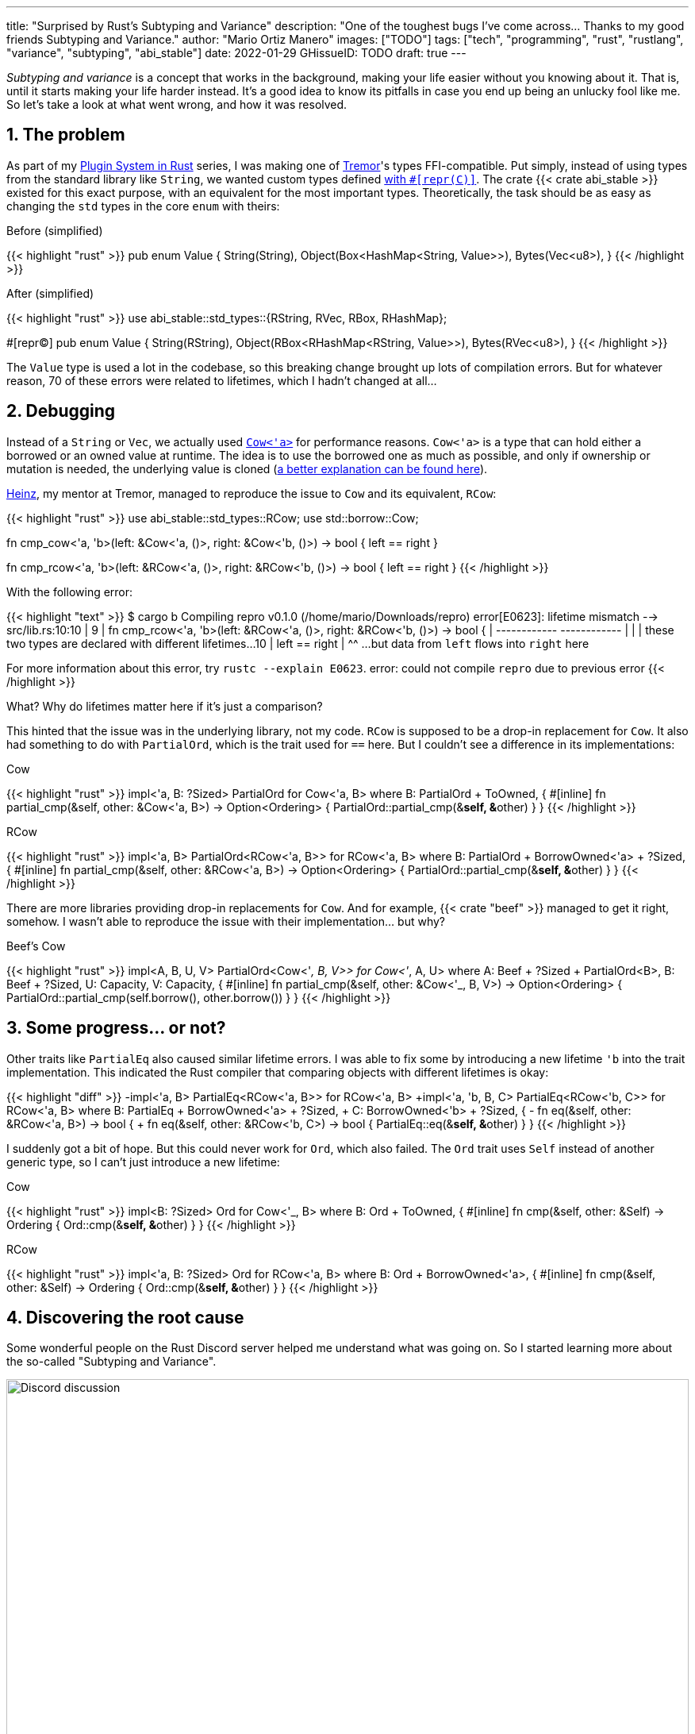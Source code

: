 ---
title: "Surprised by Rust's Subtyping and Variance"
description: "One of the toughest bugs I've come across... Thanks to my good
friends Subtyping and Variance."
author: "Mario Ortiz Manero"
images: ["TODO"]
tags: ["tech", "programming", "rust", "rustlang", "variance", "subtyping", "abi_stable"]
date: 2022-01-29
GHissueID: TODO
draft: true
---

:sectnums:

_Subtyping and variance_ is a concept that works in the background, making your
life easier without you knowing about it. That is, until it starts making your
life harder instead. It's a good idea to know its pitfalls in case you end up
being an unlucky fool like me. So let's take a look at what went wrong, and how
it was resolved.

== The problem

As part of my https://nullderef.com/series/rust-plugins/[Plugin System in Rust]
series, I was making one of https://www.tremor.rs/[Tremor]'s types
FFI-compatible. Put simply, instead of using types from the standard library
like `String`, we wanted custom types defined
https://doc.rust-lang.org/nomicon/other-reprs.html#reprc[with `#[repr\(C)\]`].
The crate {{< crate abi_stable >}} existed for this exact purpose, with an
equivalent for the most important types. Theoretically, the task should be as
easy as changing the `std` types in the core `enum` with theirs:

.Before (simplified)
{{< highlight "rust" >}}
pub enum Value {
    String(String),
    Object(Box<HashMap<String, Value>>),
    Bytes(Vec<u8>),
}
{{< /highlight >}}

.After (simplified)
{{< highlight "rust" >}}
use abi_stable::std_types::{RString, RVec, RBox, RHashMap};

#[repr(C)]
pub enum Value {
    String(RString),
    Object(RBox<RHashMap<RString, Value>>),
    Bytes(RVec<u8>),
}
{{< /highlight >}}

The `Value` type is used a lot in the codebase, so this breaking change brought
up lots of compilation errors. But for whatever reason, 70 of these errors were
related to lifetimes, which I hadn't changed at all...

== Debugging

Instead of a `String` or `Vec`, we actually used
https://doc.rust-lang.org/stable/alloc/borrow/enum.Cow.html[`Cow<'a>`] for
performance reasons. `Cow<'a>` is a type that can hold either a borrowed or an
owned value at runtime. The idea is to use the borrowed one as much as possible,
and only if ownership or mutation is needed, the underlying value is cloned
(https://www.reddit.com/r/rust/comments/v1z6bx/what_is_a_cow/iape1qq/[a better
explanation can be found here]).

https://twitter.com/heinz_gies/[Heinz], my mentor at Tremor, managed to
reproduce the issue to `Cow` and its equivalent, `RCow`:

{{< highlight "rust" >}}
use abi_stable::std_types::RCow;
use std::borrow::Cow;

// This works
fn cmp_cow<'a, 'b>(left: &Cow<'a, ()>, right: &Cow<'b, ()>) -> bool {
    left == right
}

// This fails to compile
fn cmp_rcow<'a, 'b>(left: &RCow<'a, ()>, right: &RCow<'b, ()>) -> bool {
    left == right
}
{{< /highlight >}}

With the following error:

{{< highlight "text" >}}
$ cargo b
   Compiling repro v0.1.0 (/home/mario/Downloads/repro)
error[E0623]: lifetime mismatch
  --> src/lib.rs:10:10
   |
9  | fn cmp_rcow<'a, 'b>(left: &RCow<'a, ()>, right: &RCow<'b, ()>) -> bool {
   |                            ------------          ------------
   |                            |
   |                            these two types are declared with different lifetimes...
10 |     left == right
   |          ^^ ...but data from `left` flows into `right` here

For more information about this error, try `rustc --explain E0623`.
error: could not compile `repro` due to previous error
{{< /highlight >}}

What? Why do lifetimes matter here if it's just a comparison?

This hinted that the issue was in the underlying library, not my code. `RCow` is
supposed to be a drop-in replacement for `Cow`. It also had something to do with
`PartialOrd`, which is the trait used for `==` here. But I couldn't see a
difference in its implementations:

.Cow
{{< highlight "rust" >}}
impl<'a, B: ?Sized> PartialOrd for Cow<'a, B>
where
    B: PartialOrd + ToOwned,
{
    #[inline]
    fn partial_cmp(&self, other: &Cow<'a, B>) -> Option<Ordering> {
        PartialOrd::partial_cmp(&**self, &**other)
    }
}
{{< /highlight >}}

.RCow
{{< highlight "rust" >}}
impl<'a, B> PartialOrd<RCow<'a, B>> for RCow<'a, B>
where
    B: PartialOrd + BorrowOwned<'a> + ?Sized,
{
    #[inline]
    fn partial_cmp(&self, other: &RCow<'a, B>) -> Option<Ordering> {
        PartialOrd::partial_cmp(&**self, &**other)
    }
}
{{< /highlight >}}

There are more libraries providing drop-in replacements for `Cow`. And for
example, {{< crate "beef" >}} managed to get it right, somehow. I wasn't able to
reproduce the issue with their implementation... but why?

.Beef's Cow
{{< highlight "rust" >}}
impl<A, B, U, V> PartialOrd<Cow<'_, B, V>> for Cow<'_, A, U>
where
    A: Beef + ?Sized + PartialOrd<B>,
    B: Beef + ?Sized,
    U: Capacity,
    V: Capacity,
{
    #[inline]
    fn partial_cmp(&self, other: &Cow<'_, B, V>) -> Option<Ordering> {
        PartialOrd::partial_cmp(self.borrow(), other.borrow())
    }
}
{{< /highlight >}}

== Some progress... or not?

Other traits like `PartialEq` also caused similar lifetime errors. I was able to
fix some by introducing a new lifetime `'b` into the trait implementation. This
indicated the Rust compiler that comparing objects with different lifetimes is
okay:

{{< highlight "diff" >}}
-impl<'a, B> PartialEq<RCow<'a, B>> for RCow<'a, B>
+impl<'a, 'b, B, C> PartialEq<RCow<'b, C>> for RCow<'a, B>
 where
     B: PartialEq + BorrowOwned<'a> + ?Sized,
+    C: BorrowOwned<'b> + ?Sized,
 {
-    fn eq(&self, other: &RCow<'a, B>) -> bool {
+    fn eq(&self, other: &RCow<'b, C>) -> bool {
         PartialEq::eq(&**self, &**other)
     }
 }
{{< /highlight >}}

I suddenly got a bit of hope. But this could never work for `Ord`, which also
failed. The `Ord` trait uses `Self` instead of another generic type, so I can't
just introduce a new lifetime:

.Cow
{{< highlight "rust" >}}
impl<B: ?Sized> Ord for Cow<'_, B>
where
    B: Ord + ToOwned,
{
    #[inline]
    fn cmp(&self, other: &Self) -> Ordering {
        Ord::cmp(&**self, &**other)
    }
}
{{< /highlight >}}

.RCow
{{< highlight "rust" >}}
impl<'a, B: ?Sized> Ord for RCow<'a, B>
where
    B: Ord + BorrowOwned<'a>,
{
    #[inline]
    fn cmp(&self, other: &Self) -> Ordering {
        Ord::cmp(&**self, &**other)
    }
}
{{< /highlight >}}

== Discovering the root cause

Some wonderful people on the Rust Discord server helped me understand what was
going on. So I started learning more about the so-called "Subtyping and
Variance".

image::discord.png[Discord discussion, width=100%, align=center]

This topic isn't covered in https://doc.rust-lang.org/book/[The Rust Book].
We'll only find it in its more obscure, unsafer brother, The Rustonomicon. This
book explains it incredibly well, so I won't repeat it here. Here are some
resources:

. https://doc.rust-lang.org/nomicon/subtyping.html["`Subtyping and Variance`" --
  The Rustonomicon] (_an explanation_)
. https://doc.rust-lang.org/reference/subtyping.html["`Subtyping and Variance`"
  -- The Rust Reference] (_a cheatsheet_)
. https://en.wikipedia.org/wiki/Covariance_and_contravariance_(computer_science)["`Covariance
  and contravariance`" -- Wikipedia] (_the general term_)

A couple blog posts take a more practical approach, like
https://medium.com/@orbitalK/rust-lifetime-subtype-variance-b58434fe36ed["`Rust
Lifetime Subtype Variance`" -- Prolific K] or
https://lcnr.de/blog/diving-deep-implied-bounds-and-variance/["`Diving Deep:
implied bounds and variance`" -- lcnr.de]. Or if you're a visual learner,
https://www.youtube.com/watch?v=iVYWDIW71jk[this video from Jon Gjengset] might
be best for you.

== Trying to fix it

The difference between `RCow` and `Cow` was the `BorrowOwned<'a>` trait. For
technical reasons, it was being used as a
https://doc.rust-lang.org/rust-by-example/trait/supertraits.html[subtrait] of
`ToOwned`, and it had to bind to a lifetime `'a`. Ultimately, this made `RCow`
_invariant_, while `Cow` was _covariant_. We want `RCow` to be _covariant_ for
this to work.

{{< highlight "diff" >}}
 impl<B: ?Sized> Ord for Cow<'a, B>
 where
-    B: Ord + ToOwned,  // in Cow
+    B: Ord + BorrowOwned<'a>,  // in RCow
 {
     #[inline]
     fn cmp(&self, other: &Self) -> Ordering {
         Ord::cmp(&**self, &**other)
     }
 }
{{< /highlight >}}

=== Attempt #1: GATs

I had an idea of using
https://blog.rust-lang.org/2022/10/28/gats-stabilization.html[Generic Associated
Types (GATs)]. Instead of binding the lifetime to the trait, I could do so to
its associated type. Then, I'd be able to use `BorrowOwned` instead of
`BorrowOwned<'a>`:

{{< highlight "rust" >}}
impl<T> BorrowOwned for T {
    type RBorrowed<'a> where T: 'a = &'a T;
}
{{< /highlight >}}

But
https://rustc-dev-guide.rust-lang.org/variance.html#variance-and-associated-types[a
section in the Rust Developer Book] states that "traits with associated types
must be invariant with respect to all of their inputs". So that still didn't
help make our type covariant.

Note I only found that statement in the book for developers of the compiler! And
it's hard to debug type variances because they are implicit. I opened
https://github.com/rust-lang/nomicon/issues/338[an issue about that in The
Rustonomicon], and moved on to something else.

=== Attempt #2: `transmute`

After many wasted hours, I was tempted to use `transmute` and call it a day.
Here's what Heinz suggested (_trigger warning_):

{{< highlight "rust" >}}
fn compare<'a, 'b>(left: &RCow<'a, str>, right: &RCow<'b, str>) -> Ordering {
    unsafe {
        let right: &RCow<'a, str> = std::mem::transmute(right);
        left.cmp(right)
    }
}
{{< /highlight >}}

It worked! In theory, it's safe because both `'a` and `'b` will live for at
least as long as the function does, and we're returning an owned type.

Ideally, we'd abstract this away by writing a wrapper around `RCow` with the
fix. But that wouldn't help because invariant relationships are inherited, and
the wrapper's implementation of `Ord` would still use `BorrowOwned<'a>`.

{{< highlight "rust" >}}
struct SCow<'a>(RCow<'a, ()>);  // will still be invariant!
{{< /highlight >}}

One workaround would be to hide `RCow` under a `*const ()`. Then, I can
pointer-cast back and forth from it. But in this project, I already had too many
things backfire. Traumatized, I continued looking for a solution.

=== Attempt #3: getting rid of `BorrowOwned<'a>`

The best way to not have problems with this trait is to get rid of it. The
standard library has `ToOwned`, which links a borrowed type with its owned
equivalent. For example, `&str` and `String`. So if `Cow<T>` requires `T:
ToOwned`, its borrowed variant can be just `T` and the owned one `T::Owned`.

`BorrowOwned<'a>` roughly did the same thing for types defined in `abi_stable`,
such as `RStr` and `RString`:

{{< highlight "rust" >}}
// standard library
let x: &str = "abc";
let x_owned: String = x.to_owned();

// abi_stable
let x_ffi_safe: RStr<'_> = rstr!("abc");
let x_owned: String = x.to_owned();
let x_ffi_safe_owned: RString = x.r_to_owned();
{{< /highlight >}}

Note that we need a lifetime in `BorrowOwned` because the equivalent of `&'a
str` is `RStr<'a>`. Which is not exactly the same. This is because `str` is a
https://doc.rust-lang.org/nomicon/exotic-sizes.html#dynamically-sized-types-dsts[Dynamically
Sized Type (DST)], but custom DSTs aren't supported by Rust.

{{< highlight "rust" >}}
impl ToOwned for str {  // okay
    type Owned = String;
    // `&self` is `&str`
    fn to_owned(&self) -> String { ... }
}

impl ToOwned for RStr {
    type Owned = RString;
    // `&self` is `&RStr<'a>`, but we want `RStr<'a>`
    fn to_owned(&self) -> RString { ... }
}
{{< /highlight >}}

So instead of establishing this relationship through a trait, we can introduce a
new generic paramter `O`. `B` would be the borrowed type, and `O` the owned
one. This is similar to what the {{< crate "cervine" >}} crate does, which
relaxes the constraints of `Cow`:

.Before
{{< highlight "rust" >}}
#[repr(C)]
enum RCow<'a, B>
where
    B: BorrowOwned<'a> + ?Sized,
{
    Borrowed(<B as BorrowOwned<'a>>::RBorrowed),
    Owned(<B as BorrowOwned<'a>>::ROwned),
}
{{< /highlight >}}

.After
{{< highlight "rust" >}}
#[repr(C)]
enum RCow<B, O> {
    Borrowed(B),
    Owned(O),
}

/// Ffi-safe equivalent of `Cow<'a, T>`, either a `&T` or `T`.
type RCowVal<'a, T> = RCow<&'a T, T>;
/// Ffi-safe equivalent of `Cow<'a, str>`, either an `RStr` or `RString`.
type RCowStr<'a> = RCow<RStr<'a>, RString>;
/// Ffi-safe equivalent of `Cow<'a, [T]>`, either an `RSlice` or `RVec`.
type RCowSlice<'a, T> = RCow<RSlice<'a, T>, RVec<T>>;
{{< /highlight >}}

Rodri, the author of `abi_stable` ended up proposing
https://github.com/rodrimati1992/abi_stable_crates/commit/0b048ecf07177d1aa664a65d3a78fe5a2aba421e[the
fix that was merged] (you can find
https://github.com/rodrimati1992/abi_stable_crates/issues/75#issuecomment-1043874752[the
simplified version here]).

== Conclusion

Honestly, I think that why it took me so long to realize the error is Rust's
fault. There were no indications in the errors about variance. I understand that
there were

I was lucky to have such a great team at Tremor, and an OSS maintainer as smart
as Rodri. You can find all the details of the discussion in the following GitHub
issue:

[.text-center]
{{< gh issue "rodrimati1992/abi_stable_crates" 75 "lifetimes with R* types break compared to non R* types" "paragraph" >}}
